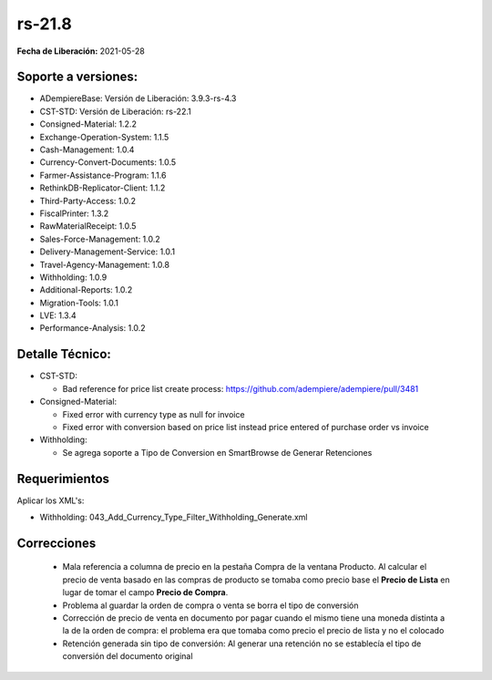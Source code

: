 .. _documento/versión-21-8:

**rs-21.8**
===========

**Fecha de Liberación:** 2021-05-28

**Soporte a versiones:**
------------------------

- ADempiereBase: Versión de Liberación: 3.9.3-rs-4.3
- CST-STD: Versión de Liberación: rs-22.1
- Consigned-Material: 1.2.2
- Exchange-Operation-System: 1.1.5
- Cash-Management: 1.0.4
- Currency-Convert-Documents: 1.0.5
- Farmer-Assistance-Program: 1.1.6
- RethinkDB-Replicator-Client: 1.1.2
- Third-Party-Access: 1.0.2
- FiscalPrinter: 1.3.2
- RawMaterialReceipt: 1.0.5
- Sales-Force-Management: 1.0.2
- Delivery-Management-Service: 1.0.1
- Travel-Agency-Management: 1.0.8
- Withholding: 1.0.9
- Additional-Reports: 1.0.2
- Migration-Tools: 1.0.1
- LVE: 1.3.4
- Performance-Analysis: 1.0.2

**Detalle Técnico:**
--------------------

- CST-STD: 

  - Bad reference for price list create process: https://github.com/adempiere/adempiere/pull/3481

- Consigned-Material:

  - Fixed error with currency type as null for invoice
  - Fixed error with conversion based on price list instead price entered of purchase order vs invoice

- Withholding:

  - Se agrega soporte a Tipo de Conversion en SmartBrowse de Generar Retenciones


**Requerimientos**
------------------

Aplicar los XML's:

- Withholding: 043_Add_Currency_Type_Filter_Withholding_Generate.xml

**Correcciones**
----------------

  - Mala referencia a columna de precio en la pestaña Compra de la ventana Producto. Al calcular el precio de venta basado en las compras de producto se tomaba como precio base el **Precio de Lista** en lugar de tomar el campo **Precio de Compra**.
  - Problema al guardar la orden de compra o venta se borra el tipo de conversión
  - Corrección de precio de venta en documento por pagar cuando el mismo tiene una moneda distinta a la de la orden de compra: el problema era que tomaba como precio el precio de lista y no el colocado
  - Retención generada sin tipo de conversión: Al generar una retención no se establecía el tipo de conversión del documento original
